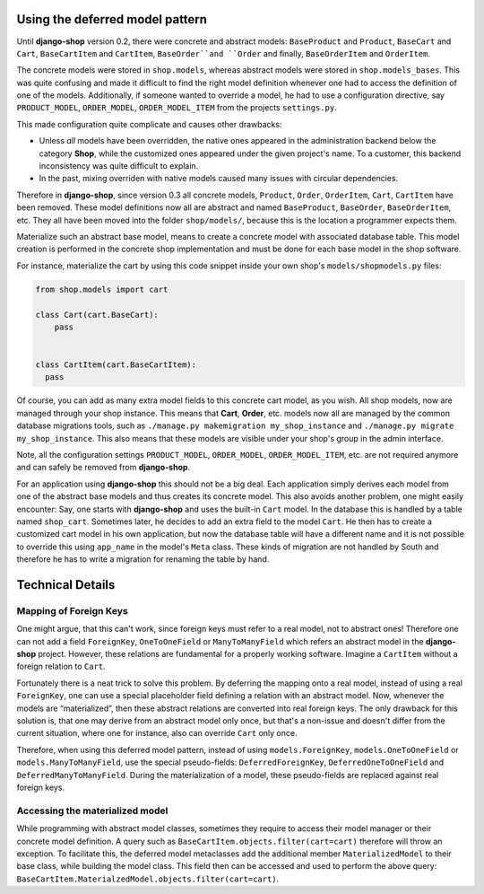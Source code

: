 Using the deferred model pattern
================================

Until **django-shop** version 0.2, there were concrete and abstract models: ``BaseProduct`` and
``Product``, ``BaseCart`` and ``Cart``, ``BaseCartItem`` and ``CartItem``, ``BaseOrder``and ``Order``
and finally, ``BaseOrderItem`` and ``OrderItem``.

The concrete models were stored in ``shop.models``, whereas abstract models were stored in
``shop.models_bases``. This was quite confusing and made it difficult to find the right model
definition whenever one had to access the definition of one of the models.
Additionally, if someone wanted to override a model, he had to use a configuration directive, say
``PRODUCT_MODEL``, ``ORDER_MODEL``, ``ORDER_MODEL_ITEM`` from the projects ``settings.py``.

This made configuration quite complicate and causes other drawbacks:

* Unless *all* models have been overridden, the native ones appeared in the administration backend
  below the category **Shop**, while the customized ones appeared under the given project's name.
  To a customer, this backend inconsistency was quite difficult to explain.
* In the past, mixing overriden with native models caused many issues with circular dependencies.

Therefore in **django-shop**, since version 0.3 all concrete models, ``Product``, ``Order``, ``OrderItem``,
``Cart``, ``CartItem`` have been removed. These model definitions now all are abstract and named
``BaseProduct``, ``BaseOrder``, ``BaseOrderItem``, etc. They all have been moved into the folder
``shop/models/``, because this is the location a programmer expects them.

Materialize such an abstract base model, means to create a concrete model with associated database
table. This model creation is performed in the concrete shop implementation and must be done for
each base model in the shop software.

For instance, materialize the cart by using this code snippet inside your own shop's
``models/shopmodels.py`` files:

.. code-block:: python

  from shop.models import cart
  
  class Cart(cart.BaseCart):
      pass
  
  
  class CartItem(cart.BaseCartItem):
    pass

Of course, you can add as many extra model fields to this concrete cart model, as you wish.
All shop models, now are managed through your shop instance. This means that **Cart**, **Order**,
etc. models now all are managed by the common database migrations tools, such as
``./manage.py makemigration my_shop_instance`` and ``./manage.py migrate my_shop_instance``. This
also means that these models are visible under your shop's group in the admin interface.

Note, all the configuration settings ``PRODUCT_MODEL``, ``ORDER_MODEL``, ``ORDER_MODEL_ITEM``,
etc. are not required anymore and can safely be removed from **django-shop**.

For an application using **django-shop** this should not be a big deal. Each application simply
derives each model from one of the abstract base models and thus creates its concrete model.
This also avoids another problem, one might easily encounter: Say, one starts with **django-shop**
and uses the built-in ``Cart`` model. In the database this is handled by a table named ``shop_cart``.
Sometimes later, he decides to add an extra field to the model ``Cart``. He then has to create 
a customized cart model in his own application, but now the database table will have a different
name and it is not possible to override this using ``app_name`` in the model's ``Meta`` class.
These kinds of migration are not handled by South and therefore he has to write a migration for
renaming the table by hand.


Technical Details
=================

Mapping of Foreign Keys
-----------------------

One might argue, that this can't work, since foreign keys must refer to a real model, not to
abstract ones! Therefore one can not add a field ``ForeignKey``, ``OneToOneField`` or
``ManyToManyField`` which refers an abstract model in the **django-shop** project. However, these
relations are fundamental for a properly working software. Imagine a ``CartItem`` without a foreign
relation to ``Cart``.

Fortunately there is a neat trick to solve this problem. By deferring the mapping onto a real model,
instead of using a real ``ForeignKey``, one can use a special placeholder field defining a relation
with an abstract model. Now, whenever the models are “materialized”, then these abstract relations
are converted into real foreign keys. The only drawback for this solution is, that one may derive
from an abstract model only once, but that's a non-issue and doesn't differ from the current
situation, where one for instance, also can override ``Cart`` only once.

Therefore, when using this deferred model pattern, instead of using ``models.ForeignKey``,
``models.OneToOneField`` or ``models.ManyToManyField``, use the special pseudo-fields:
``DeferredForeignKey``, ``DeferredOneToOneField`` and ``DeferredManyToManyField``. During the
materialization of a model, these pseudo-fields are replaced against real foreign keys.


Accessing the materialized model
--------------------------------

While programming with abstract model classes, sometimes they require to access their model manager
or their concrete model definition. A query such as ``BaseCartItem.objects.filter(cart=cart)``
therefore will throw an exception. To facilitate this, the deferred model metaclasses add the
additional member ``MaterializedModel`` to their base class, while building the model class.
This field then can be accessed and used to perform the above query:
``BaseCartItem.MaterialzedModel.objects.filter(cart=cart)``.
